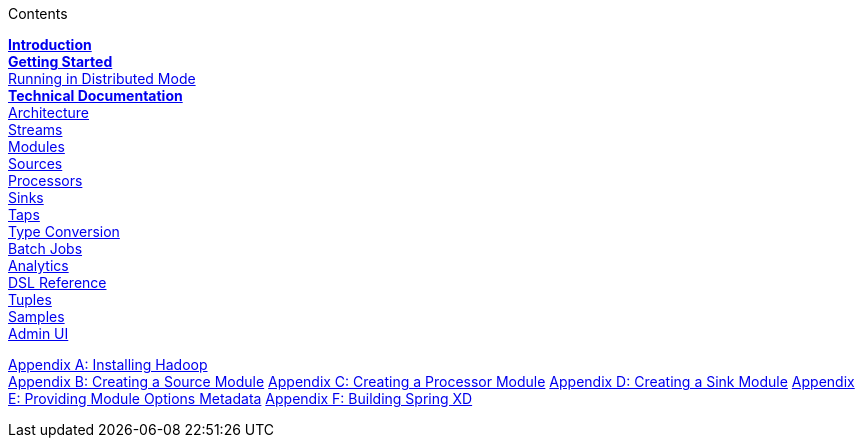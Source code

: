 // This should mirror the FullGuide.adoc file (used for docbook generation)
.Contents
// The space with a plus symbol is asciidoc for a hard line break
****
*link:Introduction[Introduction]* +
link:Getting-Started[*Getting Started*] +
link:Running-Distributed-Mode[Running in Distributed Mode] + 
*link:Technical-Documentation[Technical Documentation]* +
link:Architecture[Architecture] +
link:Streams[Streams] +
link:Modules[Modules] +
link:Sources[Sources] +
link:Processors[Processors] +
link:Sinks[Sinks] +
link:Taps[Taps] +
link:Type-Conversion[Type Conversion] +
link:Batch-Jobs[Batch Jobs] +
link:Analytics[Analytics] +
link:DSL-Reference[DSL Reference] +
link:Tuples[Tuples] +
link:Samples[Samples] +
link:AdminUI[Admin UI] +
--
link:Hadoop-Installation[Appendix A: Installing Hadoop] +
link:Creating-a-Source-Module[Appendix B: Creating a Source Module]
link:Creating-a-Processor-Module[Appendix C: Creating a Processor Module]
link:Creating-a-Sink-Module[Appendix D: Creating a Sink Module]
link:ModuleOptionsMetadata[Appendix E: Providing Module Options Metadata]
link:Building-Spring-XD[Appendix F: Building Spring XD]
****
